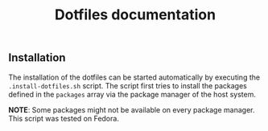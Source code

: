 #+title: Dotfiles documentation

** Installation

The installation of the dotfiles can be started automatically by executing the ~.install-dotfiles.sh~ script.
The script first tries to install the packages defined in the ~packages~ array via the package manager of the host system.

*NOTE*: Some packages might not be available on every package manager. This script was tested on Fedora.
